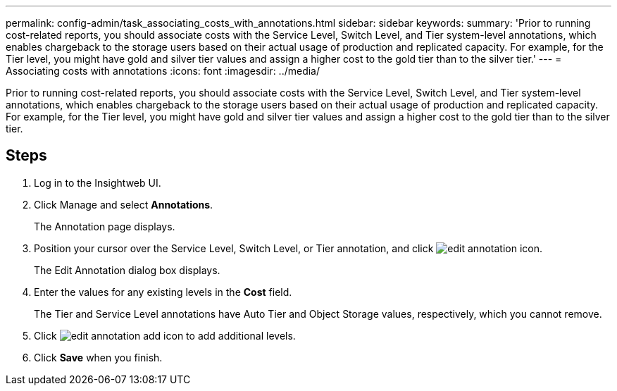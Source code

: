 ---
permalink: config-admin/task_associating_costs_with_annotations.html
sidebar: sidebar
keywords: 
summary: 'Prior to running cost-related reports, you should associate costs with the Service Level, Switch Level, and Tier system-level annotations, which enables chargeback to the storage users based on their actual usage of production and replicated capacity. For example, for the Tier level, you might have gold and silver tier values and assign a higher cost to the gold tier than to the silver tier.'
---
= Associating costs with annotations
:icons: font
:imagesdir: ../media/

[.lead]
Prior to running cost-related reports, you should associate costs with the Service Level, Switch Level, and Tier system-level annotations, which enables chargeback to the storage users based on their actual usage of production and replicated capacity. For example, for the Tier level, you might have gold and silver tier values and assign a higher cost to the gold tier than to the silver tier.

== Steps

. Log in to the Insightweb UI.
. Click Manage and select *Annotations*.
+
The Annotation page displays.

. Position your cursor over the Service Level, Switch Level, or Tier annotation, and click image:../media/edit_annotation_icon.gif[].
+
The Edit Annotation dialog box displays.

. Enter the values for any existing levels in the *Cost* field.
+
The Tier and Service Level annotations have Auto Tier and Object Storage values, respectively, which you cannot remove.

. Click image:../media/edit_annotation_add_icon.gif[] to add additional levels.
. Click *Save* when you finish.
